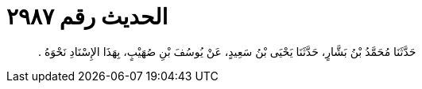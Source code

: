 
= الحديث رقم ٢٩٨٧

[quote.hadith]
حَدَّثَنَا مُحَمَّدُ بْنُ بَشَّارٍ، حَدَّثَنَا يَحْيَى بْنُ سَعِيدٍ، عَنْ يُوسُفَ بْنِ صُهَيْبٍ، بِهَذَا الإِسْنَادِ نَحْوَهُ ‏.‏